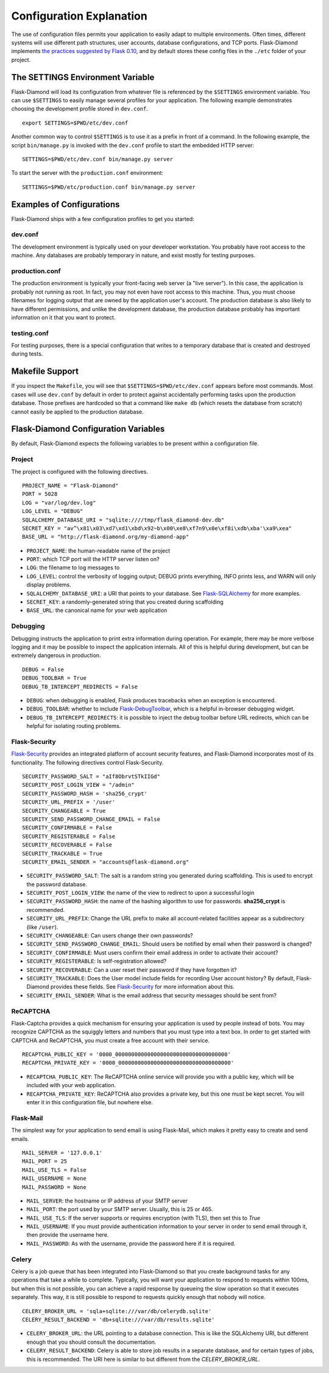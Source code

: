 Configuration Explanation
=========================

The use of configuration files permits your application to easily adapt to multiple environments.  Often times, different systems will use different path structures, user accounts, database configurations, and TCP ports.  Flask-Diamond implements `the practices suggested by Flask 0.10 <http://flask.pocoo.org/docs/0.10/config/>`_, and by default stores these config files in the ``./etc`` folder of your project.

The SETTINGS Environment Variable
---------------------------------

Flask-Diamond will load its configuration from whatever file is referenced by the ``$SETTINGS`` environment variable.  You can use ``$SETTINGS`` to easily manage several profiles for your application.  The following example demonstrates choosing the development profile stored in ``dev.conf``.

::

    export SETTINGS=$PWD/etc/dev.conf

Another common way to control ``$SETTINGS`` is to use it as a prefix in front of a command.  In the following example, the script ``bin/manage.py`` is invoked with the ``dev.conf`` profile to start the embedded HTTP server:

::

    SETTINGS=$PWD/etc/dev.conf bin/manage.py server


To start the server with the ``production.conf`` environment:

::

    SETTINGS=$PWD/etc/production.conf bin/manage.py server

Examples of Configurations
--------------------------

Flask-Diamond ships with a few configuration profiles to get you started:

dev.conf
^^^^^^^^

The development environment is typically used on your developer workstation.  You probably have root access to the machine.  Any databases are probably temporary in nature, and exist mostly for testing purposes.

production.conf
^^^^^^^^^^^^^^^

The production environment is typically your front-facing web server (a "live server").  In this case, the application is probably not running as root.  In fact, you may not even have root access to this machine.  Thus, you must choose filenames for logging output that are owned by the application user's account.  The production database is also likely to have different permissions, and unlike the development database, the production database probably has important information on it that you want to protect.

testing.conf
^^^^^^^^^^^^

For testing purposes, there is a special configuration that writes to a temporary database that is created and destroyed during tests.

Makefile Support
----------------

If you inspect the ``Makefile``, you will see that ``$SETTINGS=$PWD/etc/dev.conf`` appears before most commands.  Most cases will use ``dev.conf`` by default in order to protect against accidentally performing tasks upon the production database.  Those prefixes are hardcoded so that a command like ``make db`` (which resets the database from scratch) cannot easily be applied to the production database.

Flask-Diamond Configuration Variables
-------------------------------------

By default, Flask-Diamond expects the following variables to be present within a configuration file.

Project
^^^^^^^

The project is configured with the following directives.

::

    PROJECT_NAME = "Flask-Diamond"
    PORT = 5028
    LOG = "var/log/dev.log"
    LOG_LEVEL = "DEBUG"
    SQLALCHEMY_DATABASE_URI = "sqlite:////tmp/flask_diamond-dev.db"
    SECRET_KEY = "av^\x81\x03\xd7\xd1\xbd\x92~b\x00\xe8\xf7n9\x0e\xf8i\xdb\xba'\xa9\xea"
    BASE_URL = "http://flask-diamond.org/my-diamond-app"

- ``PROJECT_NAME``: the human-readable name of the project
- ``PORT``: which TCP port will the HTTP server listen on?
- ``LOG``: the filename to log messages to
- ``LOG_LEVEL``: control the verbosity of logging output; DEBUG prints everything, INFO prints less, and WARN will only display problems.
- ``SQLALCHEMY_DATABASE_URI``: a URI that points to your database.  See `Flask-SQLAlchemy <https://pythonhosted.org/Flask-SQLAlchemy/config.html>`_ for more examples.
- ``SECRET_KEY``: a randomly-generated string that you created during scaffolding
- ``BASE_URL``: the canonical name for your web application

Debugging
^^^^^^^^^

Debugging instructs the application to print extra information during operation.  For example, there may be more verbose logging and it may be possible to inspect the application internals.  All of this is helpful during development, but can be extremely dangerous in production.

::

    DEBUG = False
    DEBUG_TOOLBAR = True
    DEBUG_TB_INTERCEPT_REDIRECTS = False

- ``DEBUG``: when debugging is enabled, Flask produces tracebacks when an exception is encountered.
- ``DEBUG_TOOLBAR``: whether to include `Flask-DebugToolbar <http://flask-debugtoolbar.readthedocs.org/en/latest/>`_, which is a helpful in-browser debugging widget.
- ``DEBUG_TB_INTERCEPT_REDIRECTS``: it is possible to inject the debug toolbar before URL redirects, which can be helpful for isolating routing problems.

Flask-Security
^^^^^^^^^^^^^^

`Flask-Security <https://pythonhosted.org/Flask-Security/index.html>`_ provides an integrated platform of account security features, and Flask-Diamond incorporates most of its functionality.  The following directives control Flask-Security.

::

    SECURITY_PASSWORD_SALT = "aIf8ObrvtSTkIIGd"
    SECURITY_POST_LOGIN_VIEW = "/admin"
    SECURITY_PASSWORD_HASH = 'sha256_crypt'
    SECURITY_URL_PREFIX = '/user'
    SECURITY_CHANGEABLE = True
    SECURITY_SEND_PASSWORD_CHANGE_EMAIL = False
    SECURITY_CONFIRMABLE = False
    SECURITY_REGISTERABLE = False
    SECURITY_RECOVERABLE = False
    SECURITY_TRACKABLE = True
    SECURITY_EMAIL_SENDER = "accounts@flask-diamond.org"

- ``SECURITY_PASSWORD_SALT``: The salt is a random string you generated during scaffolding.  This is used to encrypt the password database.
- ``SECURITY_POST_LOGIN_VIEW``: the name of the view to redirect to upon a successful login
- ``SECURITY_PASSWORD_HASH``: the name of the hashing algorithm to use for passwords.  **sha256_crypt** is recommended.
- ``SECURITY_URL_PREFIX``: Change the URL prefix to make all account-related facilities appear as a subdirectory (like ``/user``).
- ``SECURITY_CHANGEABLE``: Can users change their own passwords?
- ``SECURITY_SEND_PASSWORD_CHANGE_EMAIL``: Should users be notified by email when their password is changed?
- ``SECURITY_CONFIRMABLE``: Must users confirm their email address in order to activate their account?
- ``SECURITY_REGISTERABLE``: Is self-registration allowed?
- ``SECURITY_RECOVERABLE``: Can a user reset their password if they have forgotten it?
- ``SECURITY_TRACKABLE``: Does the User model include fields for recording User account history?  By default, Flask-Diamond provides these fields.  See `Flask-Security <https://pythonhosted.org/Flask-Security/models.html#trackable>`_ for more information about this.
- ``SECURITY_EMAIL_SENDER``: What is the email address that security messages should be sent from?

ReCAPTCHA
^^^^^^^^^

Flask-Captcha provides a quick mechanism for ensuring your application is used by people instead of bots.  You may recognize CAPTCHA as the squiggly letters and numbers that you must type into a text box.  In order to get started with CAPTCHA and ReCAPTCHA, you must create a free account with their service.

::

    RECAPTCHA_PUBLIC_KEY = '0000_00000000000000000000000000000000000'
    RECAPTCHA_PRIVATE_KEY = '0000_00000000000000000000000000000000000'

- ``RECAPTCHA_PUBLIC_KEY``: The ReCAPTCHA online service will provide you with a public key, which will be included with your web application.
- ``RECAPTCHA_PRIVATE_KEY``: ReCAPTCHA also provides a private key, but this one must be kept secret.  You will enter it in this configuration file, but nowhere else.

Flask-Mail
^^^^^^^^^^

The simplest way for your application to send email is using Flask-Mail, which makes it pretty easy to create and send emails.

::

    MAIL_SERVER = '127.0.0.1'
    MAIL_PORT = 25
    MAIL_USE_TLS = False
    MAIL_USERNAME = None
    MAIL_PASSWORD = None

- ``MAIL_SERVER``: the hostname or IP address of your SMTP server
- ``MAIL_PORT``: the port used by your SMTP server.  Usually, this is 25 or 465.
- ``MAIL_USE_TLS``: If the server supports or requires encryption (with TLS), then set this to *True*
- ``MAIL_USERNAME``: If you must provide authentication information to your server in order to send email through it, then provide the username here.
- ``MAIL_PASSWORD``: As with the username, provide the password here if it is required.

Celery
^^^^^^

Celery is a job queue that has been integrated into Flask-Diamond so that you create background tasks for any operations that take a while to complete.  Typically, you will want your application to respond to requests within 100ms, but when this is not possible, you can achieve a rapid response by queueing the slow operation so that it executes separately.  This way, it is still possible to respond to requests quickly enough that nobody will notice.

::

    CELERY_BROKER_URL = 'sqla+sqlite:///var/db/celerydb.sqlite'
    CELERY_RESULT_BACKEND = 'db+sqlite:///var/db/results.sqlite'

- ``CELERY_BROKER_URL``: the URL pointing to a database connection.  This is like the SQLAlchemy URI, but different enough that you should consult the documentation.
- ``CELERY_RESULT_BACKEND``: Celery is able to store job results in a separate database, and for certain types of jobs, this is recommended.  The URI here is similar to but different from the *CELERY_BROKER_URL*.
